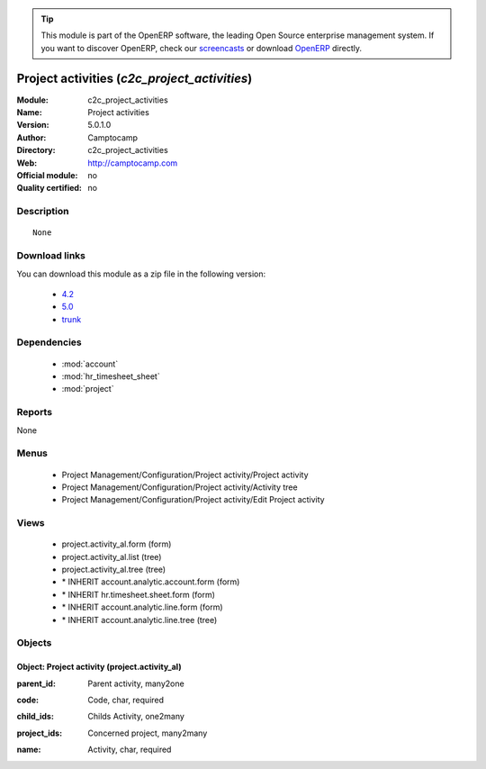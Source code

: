 
.. i18n: .. module:: c2c_project_activities
.. i18n:     :synopsis: Project activities 
.. i18n:     :noindex:
.. i18n: .. 
..

.. module:: c2c_project_activities
    :synopsis: Project activities 
    :noindex:
.. 

.. i18n: .. raw:: html
.. i18n: 
.. i18n:       <br />
.. i18n:     <link rel="stylesheet" href="../_static/hide_objects_in_sidebar.css" type="text/css" />
..

.. raw:: html

      <br />
    <link rel="stylesheet" href="../_static/hide_objects_in_sidebar.css" type="text/css" />

.. i18n: .. tip:: This module is part of the OpenERP software, the leading Open Source 
.. i18n:   enterprise management system. If you want to discover OpenERP, check our 
.. i18n:   `screencasts <http://openerp.tv>`_ or download 
.. i18n:   `OpenERP <http://openerp.com>`_ directly.
..

.. tip:: This module is part of the OpenERP software, the leading Open Source 
  enterprise management system. If you want to discover OpenERP, check our 
  `screencasts <http://openerp.tv>`_ or download 
  `OpenERP <http://openerp.com>`_ directly.

.. i18n: .. raw:: html
.. i18n: 
.. i18n:     <div class="js-kit-rating" title="" permalink="" standalone="yes" path="/c2c_project_activities"></div>
.. i18n:     <script src="http://js-kit.com/ratings.js"></script>
..

.. raw:: html

    <div class="js-kit-rating" title="" permalink="" standalone="yes" path="/c2c_project_activities"></div>
    <script src="http://js-kit.com/ratings.js"></script>

.. i18n: Project activities (*c2c_project_activities*)
.. i18n: =============================================
.. i18n: :Module: c2c_project_activities
.. i18n: :Name: Project activities
.. i18n: :Version: 5.0.1.0
.. i18n: :Author: Camptocamp
.. i18n: :Directory: c2c_project_activities
.. i18n: :Web: http://camptocamp.com
.. i18n: :Official module: no
.. i18n: :Quality certified: no
..

Project activities (*c2c_project_activities*)
=============================================
:Module: c2c_project_activities
:Name: Project activities
:Version: 5.0.1.0
:Author: Camptocamp
:Directory: c2c_project_activities
:Web: http://camptocamp.com
:Official module: no
:Quality certified: no

.. i18n: Description
.. i18n: -----------
..

Description
-----------

.. i18n: ::
.. i18n: 
.. i18n:   None
..

::

  None

.. i18n: Download links
.. i18n: --------------
..

Download links
--------------

.. i18n: You can download this module as a zip file in the following version:
..

You can download this module as a zip file in the following version:

.. i18n:   * `4.2 <http://www.openerp.com/download/modules/4.2/c2c_project_activities.zip>`_
.. i18n:   * `5.0 <http://www.openerp.com/download/modules/5.0/c2c_project_activities.zip>`_
.. i18n:   * `trunk <http://www.openerp.com/download/modules/trunk/c2c_project_activities.zip>`_
..

  * `4.2 <http://www.openerp.com/download/modules/4.2/c2c_project_activities.zip>`_
  * `5.0 <http://www.openerp.com/download/modules/5.0/c2c_project_activities.zip>`_
  * `trunk <http://www.openerp.com/download/modules/trunk/c2c_project_activities.zip>`_

.. i18n: Dependencies
.. i18n: ------------
..

Dependencies
------------

.. i18n:  * :mod:`account`
.. i18n:  * :mod:`hr_timesheet_sheet`
.. i18n:  * :mod:`project`
..

 * :mod:`account`
 * :mod:`hr_timesheet_sheet`
 * :mod:`project`

.. i18n: Reports
.. i18n: -------
..

Reports
-------

.. i18n: None
..

None

.. i18n: Menus
.. i18n: -------
..

Menus
-------

.. i18n:  * Project Management/Configuration/Project activity/Project activity
.. i18n:  * Project Management/Configuration/Project activity/Activity tree
.. i18n:  * Project Management/Configuration/Project activity/Edit Project activity
..

 * Project Management/Configuration/Project activity/Project activity
 * Project Management/Configuration/Project activity/Activity tree
 * Project Management/Configuration/Project activity/Edit Project activity

.. i18n: Views
.. i18n: -----
..

Views
-----

.. i18n:  * project.activity_al.form (form)
.. i18n:  * project.activity_al.list (tree)
.. i18n:  * project.activity_al.tree (tree)
.. i18n:  * \* INHERIT account.analytic.account.form (form)
.. i18n:  * \* INHERIT hr.timesheet.sheet.form (form)
.. i18n:  * \* INHERIT account.analytic.line.form (form)
.. i18n:  * \* INHERIT account.analytic.line.tree (tree)
..

 * project.activity_al.form (form)
 * project.activity_al.list (tree)
 * project.activity_al.tree (tree)
 * \* INHERIT account.analytic.account.form (form)
 * \* INHERIT hr.timesheet.sheet.form (form)
 * \* INHERIT account.analytic.line.form (form)
 * \* INHERIT account.analytic.line.tree (tree)

.. i18n: Objects
.. i18n: -------
..

Objects
-------

.. i18n: Object: Project activity (project.activity_al)
.. i18n: ##############################################
..

Object: Project activity (project.activity_al)
##############################################

.. i18n: :parent_id: Parent activity, many2one
..

:parent_id: Parent activity, many2one

.. i18n: :code: Code, char, required
..

:code: Code, char, required

.. i18n: :child_ids: Childs Activity, one2many
..

:child_ids: Childs Activity, one2many

.. i18n: :project_ids: Concerned project, many2many
..

:project_ids: Concerned project, many2many

.. i18n: :name: Activity, char, required
..

:name: Activity, char, required
